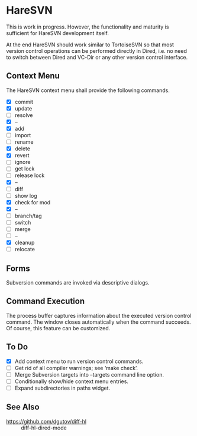 #+STARTUP: inlineimages

* HareSVN
This is work in progress.  However, the functionality and maturity is
sufficient for HareSVN development itself.

At the end HareSVN should work similar to TortoiseSVN so that most
version control operations can be performed directly in Dired, i.e.
no need to switch between Dired and VC-Dir or any other version
control interface.

[[./doc/Screenshot1.png]]

** Context Menu
The HareSVN context menu shall provide the following commands.

- [X] commit
- [X] update
- [ ] resolve
- [X] --
- [X] add
- [ ] import
- [ ] rename
- [X] delete
- [X] revert
- [ ] ignore
- [ ] get lock
- [ ] release lock
- [X] --
- [ ] diff
- [ ] show log
- [X] check for mod
- [X] --
- [ ] branch/tag
- [ ] switch
- [ ] merge
- [ ] --
- [X] cleanup
- [ ] relocate

** Forms
Subversion commands are invoked via descriptive dialogs.

[[./doc/svn-update-form.png]]

** Command Execution
The process buffer captures information about the executed version
control command.  The window closes automatically when the command
succeeds.  Of course, this feature can be customized.

[[./doc/svn-status-process.png]]

** To Do
- [X] Add context menu to run version control commands.
- [ ] Get rid of all compiler warnings; see ‘make check’.
- [ ] Merge Subversion targets into --targets command line option.
- [ ] Conditionally show/hide context menu entries.
- [ ] Expand subdirectories in paths widget.

** See Also
- https://github.com/dgutov/diff-hl :: diff-hl-dired-mode
